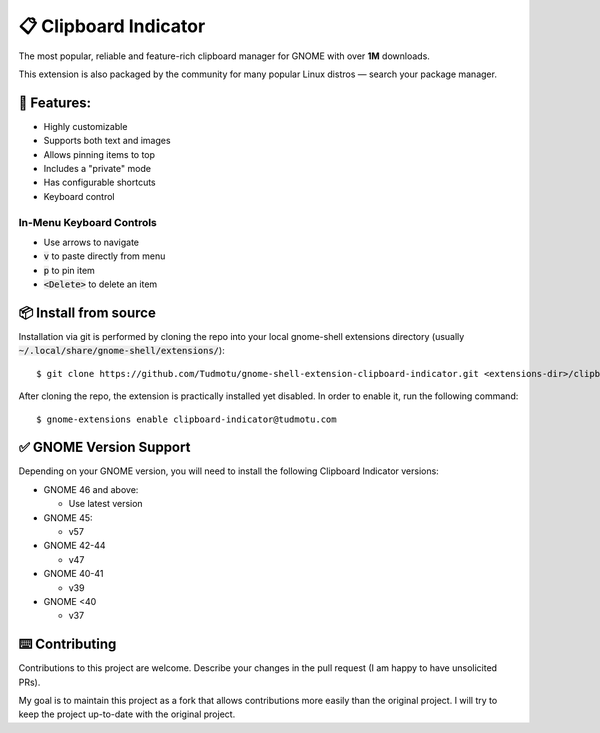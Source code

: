 ============================
📋 Clipboard Indicator
============================

.. image:: https://raw.githubusercontent.com/andyholmes/gnome-shell-extensions-badge/eb9af9a1c6f04eb060cb01de6aeb5c84232cd8c0/get-it-on-ego.svg?sanitize=true
   :target: https://extensions.gnome.org/extension/779/clipboard-indicator/
   :width: 180
   :alt: Get it on GNOME Extensions

The most popular, reliable and feature-rich clipboard manager for GNOME with
over **1M** downloads.

|Screenshot|

.. |Screenshot| image:: ./screenshot.png
  :width: 400
  :alt: A screenshot of the clipboard manager, showing clipboard history including images

This extension is also packaged by the community for many popular Linux distros
— search your package manager.

🧰 Features:
----------------

- Highly customizable
- Supports both text and images
- Allows pinning items to top
- Includes a "private" mode
- Has configurable shortcuts
- Keyboard control

In-Menu Keyboard Controls
^^^^^^^^^^^^^^^^^^^^^^^^^^

- Use arrows to navigate
- :code:`v` to paste directly from menu
- :code:`p` to pin item
- :code:`<Delete>` to delete an item

📦 Install from source
----------------

Installation via git is performed by cloning the repo into your local gnome-shell extensions directory (usually :code:`~/.local/share/gnome-shell/extensions/`)::

    $ git clone https://github.com/Tudmotu/gnome-shell-extension-clipboard-indicator.git <extensions-dir>/clipboard-indicator@tudmotu.com

After cloning the repo, the extension is practically installed yet disabled. In order to enable it, run the following command::

    $ gnome-extensions enable clipboard-indicator@tudmotu.com


✅ GNOME Version Support
--------------------------
Depending on your GNOME version, you will need to install the following
Clipboard Indicator versions:

* GNOME 46 and above:

  * Use latest version

* GNOME 45:

  * v57

* GNOME 42-44

  * v47

* GNOME 40-41

  * v39

* GNOME <40

  * v37

⌨️ Contributing
----------------
Contributions to this project are welcome. Describe your changes in the pull request (I am happy to have unsolicited PRs).

My goal is to maintain this project as a fork that allows contributions more easily than the original project. I will try to keep the project up-to-date with the original project.